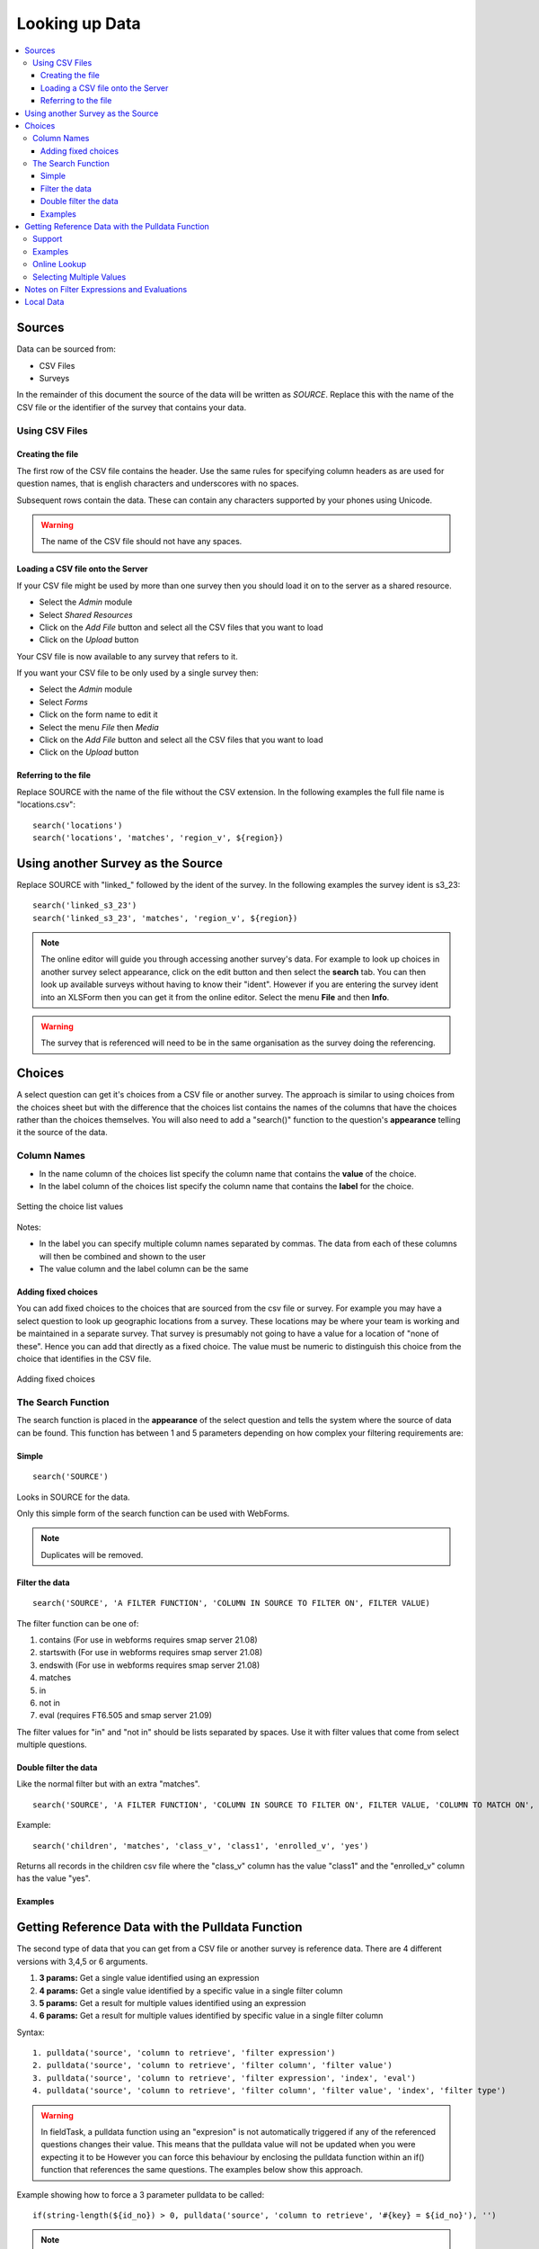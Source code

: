 .. _looking-up-data:

Looking up Data
===============

.. contents::
 :local:

Sources
-------

Data can be sourced from:

*  CSV Files
*  Surveys

In the remainder of this document the source of the data will be written as *SOURCE*.  Replace this with the name of the CSV file or the 
identifier of the survey that contains your data.

.. _looking-up-data-csv:

Using CSV Files
+++++++++++++++

Creating the file
%%%%%%%%%%%%%%%%%

The first row of the CSV file contains the header. Use the same rules for specifying column headers as are used for question names,
that is english characters and underscores with no spaces.  

Subsequent rows contain the data.  These can contain any characters supported by your phones using Unicode.

.. warning::

  The name of the CSV file should not have any spaces.

Loading a CSV file onto the Server
%%%%%%%%%%%%%%%%%%%%%%%%%%%%%%%%%%

If your CSV file might be used by more than one survey then you should load it on to the server as a shared resource.

*  Select the *Admin* module
*  Select *Shared Resources*
*  Click on the *Add File* button and select all the CSV files that you want to load
*  Click on the *Upload* button

Your CSV file is now available to any survey that refers to it.

If you want your CSV file to be only used by a single survey then:

*  Select the *Admin* module
*  Select *Forms*
*  Click on the form name to edit it
*  Select the menu *File* then *Media*
*  Click on the *Add File* button and select all the CSV files that you want to load
*  Click on the *Upload* button

Referring to the file
%%%%%%%%%%%%%%%%%%%%%

Replace SOURCE with the name of the file without the CSV extension.  In the following examples the full file name is "locations.csv"::

  search('locations')
  search('locations', 'matches', 'region_v', ${region})

.. _looking-up-data-survey:

Using another Survey as the Source
----------------------------------

Replace SOURCE with "linked\_"  followed by the ident of the survey.  In the following examples the survey ident is s3_23::


  search('linked_s3_23')
  search('linked_s3_23', 'matches', 'region_v', ${region})

.. note::

  The online editor will guide you through accessing another survey's data.  For example to look up choices in another survey select
  appearance, click on the edit button and then select the **search** tab.  You can then look up available surveys without having to 
  know their "ident".  However if you are entering the survey ident into an XLSForm then you can get it from the online editor.  Select the menu
  **File** and then **Info**.

.. warning::

  The survey that is referenced will need to be in the same organisation as the survey doing the referencing.

Choices
-------

A select question can get it's choices from a CSV file or another survey.  The approach is similar to using choices from
the choices sheet but with the difference that the choices list contains the names of the columns that have the choices rather than the choices themselves.
You will also need to add a "search()" function to the question's **appearance** telling it the source of the data.

Column Names
++++++++++++

*  In the name column of the choices list specify the column name that contains the **value** of the choice.  
*  In the label column of the choices list specify the column name that contains the **label** for the choice.

.. figure::  _images/lookup1.jpg
   :align:   center
   :alt:     Setting the choice list values

   Setting the choice list values

Notes:

*  In the label you can specify multiple column names separated by commas.  The data from each of these columns will then be combined and shown to the user
*  The value column and the label column can be the same

Adding fixed choices
%%%%%%%%%%%%%%%%%%%%

You can add fixed choices to the choices that are sourced from the csv file or survey.  For example you may have a select question to look up 
geographic locations from a survey.  These locations may be where your team is working and be maintained in a separate survey.
That survey is presumably not going to have a value for a location of
"none of these".  Hence you can add that directly as a fixed choice.  The value must be numeric to distinguish this choice from the choice that identifies in the CSV file.

.. figure::  _images/lookup2.jpg
   :align:   center
   :alt:     Adding fixed choices

   Adding fixed choices

The Search Function
+++++++++++++++++++

The search function is placed in the **appearance** of the select question and tells the system where the source of data can be found.  This function
has between 1 and 5 parameters depending on how complex your filtering requirements are:

Simple
%%%%%%

::

  search('SOURCE')

Looks in SOURCE for the data.

Only this simple form of the search function can be used with WebForms.

.. note::

  Duplicates will be removed.

.. _look-up-filters:

Filter the data
%%%%%%%%%%%%%%%

::

 search('SOURCE', 'A FILTER FUNCTION', 'COLUMN IN SOURCE TO FILTER ON', FILTER VALUE)

The filter function can be one of:

#.  contains    (For use in webforms requires smap server 21.08)
#.  startswith  (For use in webforms requires smap server 21.08)
#.  endswith    (For use in webforms requires smap server 21.08)
#.  matches
#.  in
#.  not in
#.  eval        (requires FT6.505 and smap server 21.09)

The filter values for "in" and "not in" should be lists separated by spaces. Use it with filter values that come from select multiple questions.

.. warning

  Using column names in the CSV file of "name" or "label" to filter on will cause problems in webforms if these are not also the columns
  that are used for the value and label of the choice.  In other words if you are going to call a CSV column "label" then make sure it does
  contain the label! 

Double filter the data
%%%%%%%%%%%%%%%%%%%%%%

Like the normal filter but with an extra "matches".

::

  search('SOURCE', 'A FILTER FUNCTION', 'COLUMN IN SOURCE TO FILTER ON', FILTER VALUE, 'COLUMN TO MATCH ON', VALUE TO MATCH)

Example::

  search('children', 'matches', 'class_v', 'class1', 'enrolled_v', 'yes')

Returns all records in the children csv file where the "class_v" column has the value "class1" and the "enrolled_v" column has the value "yes".

Examples
%%%%%%%%

.. csv-table::  Search examples
  :widths: 1,20,10
  :header-rows: 1
  :file: tables/choices-example-list.csv


Getting Reference Data with the Pulldata Function
--------------------------------------------------

The second type of data that you can get from a CSV file or another survey is reference data.  There are 4 different versions with 3,4,5 or 6 arguments.

#.  **3 params:** Get a single value identified using an expression
#.  **4 params:** Get a single value identified by a specific value in a single filter column 
#.  **5 params:** Get a result for multiple values identified using an expression
#.  **6 params:** Get a result for multiple values identified by specific value in a single filter column 

Syntax::

  1. pulldata('source', 'column to retrieve', 'filter expression')
  2. pulldata('source', 'column to retrieve', 'filter column', 'filter value')
  3. pulldata('source', 'column to retrieve', 'filter expression', 'index', 'eval')
  4. pulldata('source', 'column to retrieve', 'filter column', 'filter value', 'index', 'filter type')

.. warning::

  In fieldTask, a pulldata function using an "expresion" is not automatically triggered if any of the 
  referenced questions changes their value. This means that the pulldata value 
  will not be updated when you were expecting it to be
  However you can force this behaviour by enclosing the pulldata function within an if() function 
  that references the same questions.  The examples
  below show this approach.

Example showing how to force a 3 parameter pulldata to be called::

  if(string-length(${id_no}) > 0, pulldata('source', 'column to retrieve', '#{key} = ${id_no}'), '')

.. note::

  Looking up data for static references may cause problems as the lookup function needs to be triggered
  by a change in one of its parameters.  For exmaple:   lookup('ref_data', 'name', 'code',  'AAAA1').   So
  in this example the code is fixed and the lookup will not automatically be triggered.

Support
+++++++

.. csv-table:: Support for looking up data in CSV files and other surveys
  :header: pulldata version, fieldTask offline, fieldTask online, webForms offline, webForms online

  3 params, v6.503, v6.503, v20.09, v20.09
  4 params, v6.503, yes, yes, yes
  5 params, v6.503, 6.503, v20.09, v20.09
  6 params, v6.503, 6.503, v20.09, v20.09

Examples
++++++++
  
You may want to look up the maximum age for a program in a particular region. This example uses the 4 parameter version.
In this example we ask what training sector the interviewee is interested in. Then we ask their age.  We then do a lookup in
the csv file "ref_data.csv" for the maximum allowed age for that sector.  Then if the person qualifies we ask them if they want to enroll.


.. csv-table:: Pulldata: 
  :width: 160
  :widths: 20,20,40, 40, 40
  :header-rows: 1
  :file: tables/pulldata-example.csv

Other examples:

.. csv-table:: Pull data examples
  :widths: 1,20,10
  :header-rows: 1
  :file: tables/pulldata-example-list.csv

Online Lookup
+++++++++++++

If you have a network connection when filling in the form then you can replace "pulldata" with "lookup".  All other parameters remain the same.
For example::

  lookup('source', 'column to retrieve', 'filter expression')
  lookup('source', 'column to retrieve', 'filter column', 'filter value')

When you have very large amounts of reference data lookup can be more practical. Refer to 
`this article <https://blog.smap.com.au/performance-issues-when-looking-up-reference-data//>`_ 
for a discussion on why this is the case.

Selecting Multiple Values
+++++++++++++++++++++++++

.. warning::

  This feature is available in fieldTask 6.200 and above.  It is not available in Webforms.

To select multiple values you can use two additional parameters:

1.  An index into the record you want.  the index of a record starts from 1, however there are two special values:

In FieldTask version 6.500 and above you can also use the following aggregation functions instead of the index:

  *  **sum** - The sum of all the records
  *  **mean** - The mean or average of the values
  *  **min** - The minimum value
  *  **max** - The maximum value
  *  **count** - The count of the number of matching records
  *  **list** - All the matching values separated by a space
 
2.  A filter type to select the data you want to include

  *  contains
  *  startswith
  *  endswith
  *  matches
  *  in
  *  not in 

General Syntax::

  pulldata('SOURCE', 'COLUMN IN SOURCE TO RETRIEVE', 'COLUMN IN SOURCE TO FILTER ON', 'FILTER VALUE', index, 'FILTER FUNCTION')

.. note::

  Where the index is a number it does not have quotation marks.

By using these parameters you no longer need to specify a unique key as the 'COLUMN IN SOURCE TO FILTER ON'.  Instead you can get data from multiple
rows that match the filter function.

The following examples are for the scenario where a child can be enrolled in multiple classes using a select multiple.  So the class codes
are space separated.  ${class} is the answer from a question that identifies the class; the pulldata functions then get the children
enrolled in that class::

  pulldata('linked_s30_268', 'first_name', 'enrolled_in', ${class}, -1, 'contains')
  pulldata('linked_s30_268', 'first_name', 'enrolled_in', ${class}, 0, 'contains')
  pulldata('linked_s30_268', 'first_name', 'enrolled_in', ${class}, 4, 'contains')

The first example gets the number of children in the class.  This could be used as the repeat_count for a "begin repeat" that shows data on
each enrolled child.  The second example gets all of the children's first names as a space separated list. The third example gets the fourth child
in the list.  You can use this last example inside a "begin repeat" where you replace "4" with "position(..).

Notes on Filter Expressions and Evaluations
-------------------------------------------

When using an expression to filter data you can use the ${question name} syntax to refer to questions in the current survey as usual. However to 
refer to columns in the csv file or referenced survey use #{column name}.

You can also enclose the expression in double quotes.  This allows you to use single quotes around text values.  For example  "${city} = 'london'"

When using an expression to get data may need to "cast" values to integer or decimal.  
This is because all CSV data is stored as text. For example if you have a filter expression like "#{age} < ${max_age}". 
Here #{age} is the age value in the csv table and you will need to change your expression to "cast( #{age} as integer ) < ${max_age}". 
Refer to :ref:`server-expressions-cast` for more details.

Local Data
----------

Available with FieldTask Version 6.400 and SmapServer version 21.05

Normally when you reference data in other surveys you are looking up data that is stored on the server and has then been copied onto your device.  
However you may need to complete multiple surveys in a location without an internet connection and while at that remote location 
you may want to reference data that was entered in another survey but has not been submitted yet.  

Surveys have local data searching turned off by default as it could potentially result in significantly longer load times for a survey in cases where
the device has been used offline for a significant period of time and their are hundreds of unsent results.  

To turn local data searching on with the online editor select the menu ``file`` and then ``settings``.  In the settings dialog select the checkbox
labelled "Lookup local, unsent data on device".

To enable local data searching using the xlsForm editor set a value of "yes" in the column "search_local_data" in the settings worksheet (:ref:`settings-reference`).

Values from the local unsubmitted data will then be included in data returned from a search() or a pulldata() function. This happens transparently and
no further action on your part is required.  


